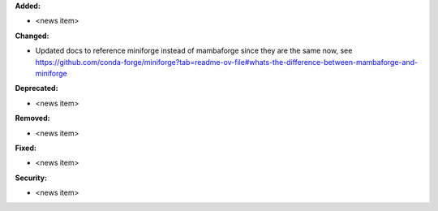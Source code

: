 **Added:**

* <news item>

**Changed:**

* Updated docs to reference miniforge instead of mambaforge since they are the same now, see https://github.com/conda-forge/miniforge?tab=readme-ov-file#whats-the-difference-between-mambaforge-and-miniforge

**Deprecated:**

* <news item>

**Removed:**

* <news item>

**Fixed:**

* <news item>

**Security:**

* <news item>
